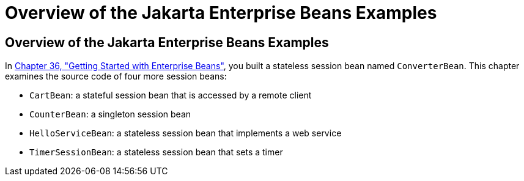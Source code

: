 Overview of the Jakarta Enterprise Beans Examples
=================================================

[[A1250776]][[overview-of-the-ejb-examples]]

Overview of the Jakarta Enterprise Beans Examples
-------------------------------------------------

In link:ejb-gettingstarted/ejb-gettingstarted.html#GIJRE[Chapter 36, "Getting Started with
Enterprise Beans"], you built a stateless session bean named
`ConverterBean`. This chapter examines the source code of four more
session beans:

* `CartBean`: a stateful session bean that is accessed by a remote
client
* `CounterBean`: a singleton session bean
* `HelloServiceBean`: a stateless session bean that implements a web
service
* `TimerSessionBean`: a stateless session bean that sets a timer
